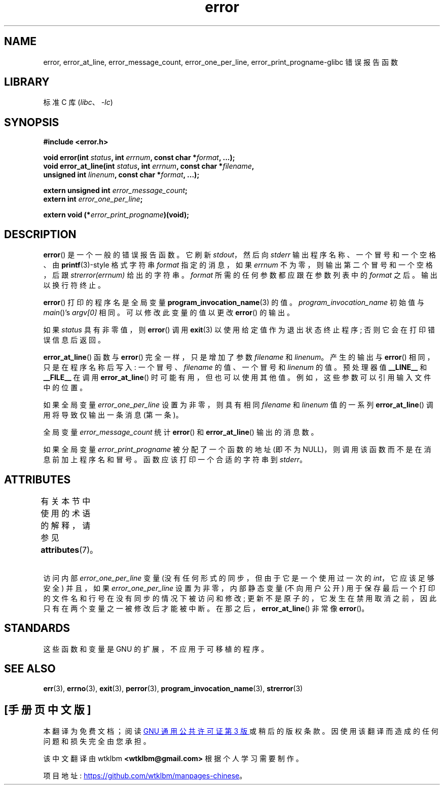 .\" -*- coding: UTF-8 -*-
'\" t
.\" Copyright (C) 2006 Justin Pryzby <pryzbyj@justinpryzby.com>
.\" and Copyright (C) 2006 Michael Kerrisk <mtk.manpages@gmail.com>
.\"
.\" %%%LICENSE_START(PERMISSIVE_MISC)
.\" Permission is hereby granted, free of charge, to any person obtaining
.\" a copy of this software and associated documentation files (the
.\" "Software"), to deal in the Software without restriction, including
.\" without limitation the rights to use, copy, modify, merge, publish,
.\" distribute, sublicense, and/or sell copies of the Software, and to
.\" permit persons to whom the Software is furnished to do so, subject to
.\" the following conditions:
.\"
.\" The above copyright notice and this permission notice shall be
.\" included in all copies or substantial portions of the Software.
.\"
.\" THE SOFTWARE IS PROVIDED "AS IS", WITHOUT WARRANTY OF ANY KIND,
.\" EXPRESS OR IMPLIED, INCLUDING BUT NOT LIMITED TO THE WARRANTIES OF
.\" MERCHANTABILITY, FITNESS FOR A PARTICULAR PURPOSE AND NONINFRINGEMENT.
.\" IN NO EVENT SHALL THE AUTHORS OR COPYRIGHT HOLDERS BE LIABLE FOR ANY
.\" CLAIM, DAMAGES OR OTHER LIABILITY, WHETHER IN AN ACTION OF CONTRACT,
.\" TORT OR OTHERWISE, ARISING FROM, OUT OF OR IN CONNECTION WITH THE
.\" SOFTWARE OR THE USE OR OTHER DEALINGS IN THE SOFTWARE.
.\" %%%LICENSE_END
.\"
.\" References:
.\"   glibc manual and source
.\"*******************************************************************
.\"
.\" This file was generated with po4a. Translate the source file.
.\"
.\"*******************************************************************
.TH error 3 2022\-12\-15 "Linux man\-pages 6.03" 
.SH NAME
error, error_at_line, error_message_count, error_one_per_line,
error_print_progname\-glibc 错误报告函数
.SH LIBRARY
标准 C 库 (\fIlibc\fP、\fI\-lc\fP)
.SH SYNOPSIS
.nf
\fB#include <error.h>\fP
.PP
\fBvoid error(int \fP\fIstatus\fP\fB, int \fP\fIerrnum\fP\fB, const char *\fP\fIformat\fP\fB, ...);\fP
\fBvoid error_at_line(int \fP\fIstatus\fP\fB, int \fP\fIerrnum\fP\fB, const char *\fP\fIfilename\fP\fB,\fP
\fB                   unsigned int \fP\fIlinenum\fP\fB, const char *\fP\fIformat\fP\fB, ...);\fP
.PP
\fBextern unsigned int \fP\fIerror_message_count\fP\fB;\fP
\fBextern int \fP\fIerror_one_per_line\fP\fB;\fP
.PP
\fBextern void (*\fP\fIerror_print_progname\fP\fB)(void);\fP
.fi
.SH DESCRIPTION
\fBerror\fP() 是一个一般的错误报告函数。 它刷新 \fIstdout\fP，然后向 \fIstderr\fP 输出程序名称、一个冒号和一个空格、由
\fBprintf\fP(3)\-style 格式字符串 \fIformat\fP 指定的消息，如果 \fIerrnum\fP 不为零，则输出第二个冒号和一个空格，后跟
\fIstrerror(errnum)\fP 给出的字符串。 \fIformat\fP 所需的任何参数都应跟在参数列表中的 \fIformat\fP 之后。
输出以换行符终止。
.PP
\fBerror\fP() 打印的程序名是全局变量 \fBprogram_invocation_name\fP(3) 的值。
\fIprogram_invocation_name\fP 初始值与 \fImain\fP()'s \fIargv[0]\fP 相同。 可以修改此变量的值以更改
\fBerror\fP() 的输出。
.PP
如果 \fIstatus\fP 具有非零值，则 \fBerror\fP() 调用 \fBexit\fP(3) 以使用给定值作为退出状态终止程序;
否则它会在打印错误信息后返回。
.PP
\fBerror_at_line\fP() 函数与 \fBerror\fP() 完全一样，只是增加了参数 \fIfilename\fP 和 \fIlinenum\fP。
产生的输出与 \fBerror\fP() 相同，只是在程序名称后写入: 一个冒号、\fIfilename\fP 的值、一个冒号和 \fIlinenum\fP 的值。
预处理器值 \fB__LINE__\fP 和 \fB__FILE__\fP 在调用 \fBerror_at_line\fP() 时可能有用，但也可以使用其他值。
例如，这些参数可以引用输入文件中的位置。
.PP
如果全局变量 \fIerror_one_per_line\fP 设置为非零，则具有相同 \fIfilename\fP 和 \fIlinenum\fP 值的一系列
\fBerror_at_line\fP() 调用将导致仅输出一条消息 (第一条)。
.PP
全局变量 \fIerror_message_count\fP 统计 \fBerror\fP() 和 \fBerror_at_line\fP() 输出的消息数。
.PP
如果全局变量 \fIerror_print_progname\fP 被分配了一个函数的地址 (即不为 NULL)，则调用该函数而不是在消息前加上程序名和冒号。
函数应该打印一个合适的字符串到 \fIstderr\fP。
.SH ATTRIBUTES
有关本节中使用的术语的解释，请参见 \fBattributes\fP(7)。
.ad l
.nh
.TS
allbox;
lb lb lbx
l l l.
Interface	Attribute	Value
T{
\fBerror\fP()
T}	Thread safety	MT\-Safe locale
T{
\fBerror_at_line\fP()
T}	Thread safety	T{
MT\-Unsafe\ race: error_at_line/\:error_one_per_line locale
T}
.TE
.hy
.ad
.sp 1
.PP
访问内部 \fIerror_one_per_line\fP 变量 (没有任何形式的同步，但由于它是一个使用过一次的 \fIint\fP，它应该足够安全) 并且，如果
\fIerror_one_per_line\fP 设置为非零，内部静态变量 (不向用户公开)
用于保存最后一个打印的文件名和行号在没有同步的情况下被访问和修改; 更新不是原子的，它发生在禁用取消之前，因此只有在两个变量之一被修改后才能被中断。
在那之后，\fBerror_at_line\fP() 非常像 \fBerror\fP()。
.SH STANDARDS
这些函数和变量是 GNU 的扩展，不应用于可移植的程序。
.SH "SEE ALSO"
\fBerr\fP(3), \fBerrno\fP(3), \fBexit\fP(3), \fBperror\fP(3),
\fBprogram_invocation_name\fP(3), \fBstrerror\fP(3)
.PP
.SH [手册页中文版]
.PP
本翻译为免费文档；阅读
.UR https://www.gnu.org/licenses/gpl-3.0.html
GNU 通用公共许可证第 3 版
.UE
或稍后的版权条款。因使用该翻译而造成的任何问题和损失完全由您承担。
.PP
该中文翻译由 wtklbm
.B <wtklbm@gmail.com>
根据个人学习需要制作。
.PP
项目地址:
.UR \fBhttps://github.com/wtklbm/manpages-chinese\fR
.ME 。

